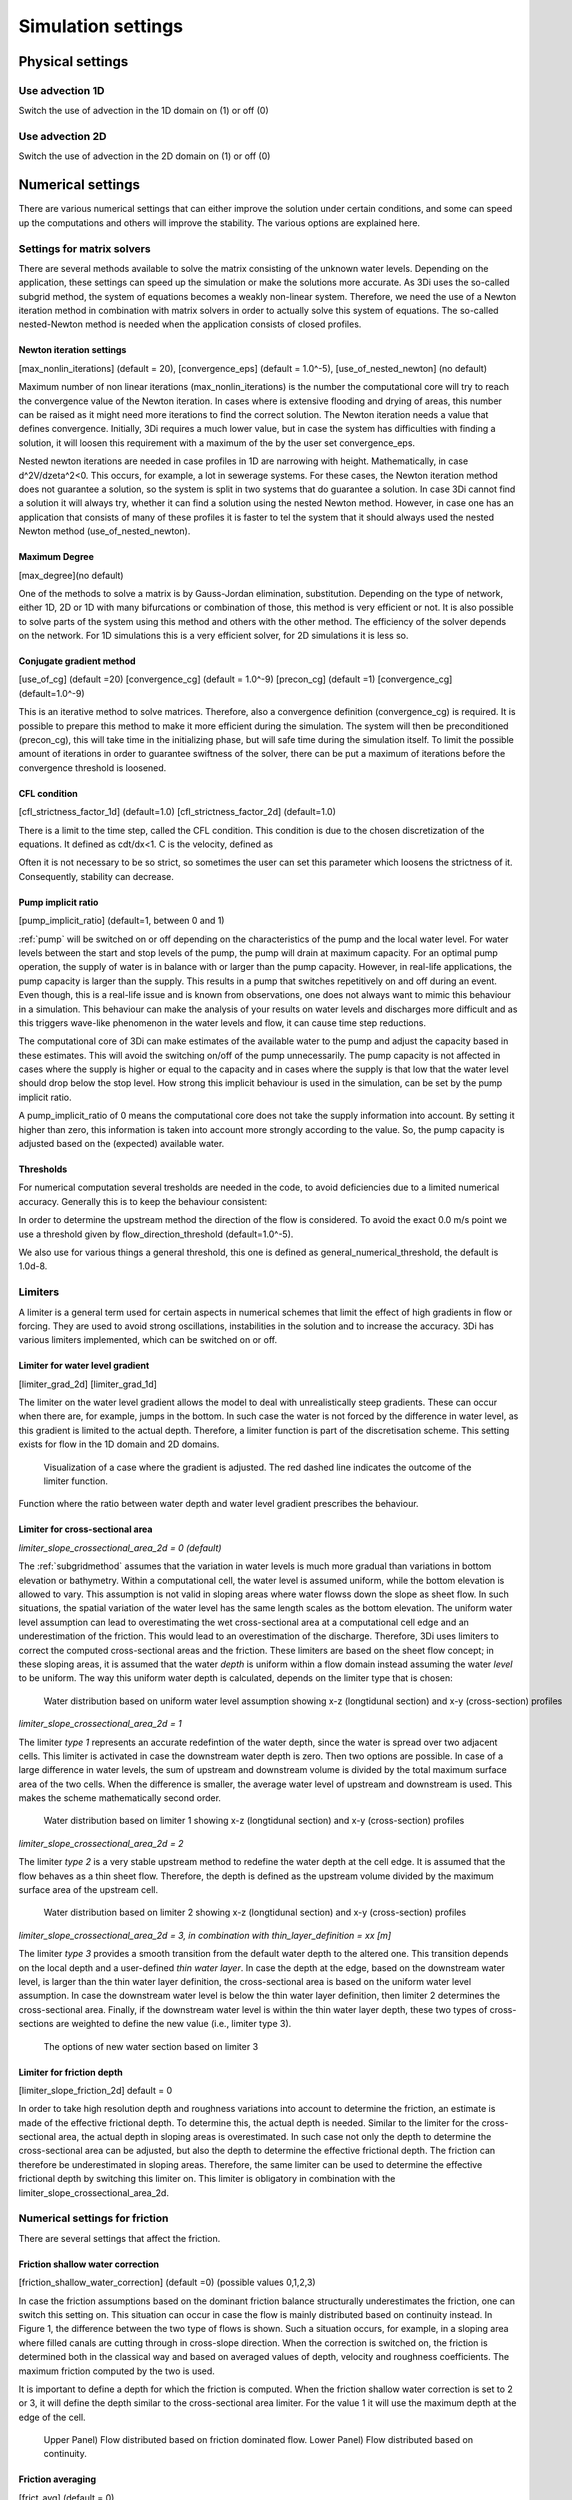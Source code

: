 .. _simulation_settings:

Simulation settings
===================

Physical settings
-----------------

Use advection 1D
^^^^^^^^^^^^^^^^

Switch the use of advection in the 1D domain on (1) or off (0)

Use advection 2D
^^^^^^^^^^^^^^^^

Switch the use of advection in the 2D domain on (1) or off (0)


.. _numerics:

Numerical settings
------------------

There are various numerical settings that can either improve the solution under certain conditions, and some can speed up the computations and others will improve the stability. The various options are explained here.

.. _matrixsolvers:

Settings for matrix solvers 
^^^^^^^^^^^^^^^^^^^^^^^^^^^

There are several methods available to solve the matrix consisting of the unknown water levels. Depending on the application, these settings can speed up the simulation or make the solutions more accurate. As 3Di uses the so-called subgrid method, the system of equations becomes a weakly non-linear system. Therefore, we need the use of a Newton iteration method in combination with matrix solvers in order to actually solve this system of equations. The so-called nested-Newton method is needed when the application consists of closed profiles.

Newton iteration settings
"""""""""""""""""""""""""

[max_nonlin_iterations] (default = 20), [convergence_eps] (default = 1.0^-5), [use_of_nested_newton] (no default) 

Maximum number of non linear iterations (max_nonlin_iterations) is the number the computational core will try to reach the convergence value of the Newton iteration. In cases where is extensive flooding and drying of areas, this number can be raised as it might need more iterations to find the correct solution. The Newton iteration needs a value that defines convergence. Initially, 3Di requires a much lower value, but in case the system has difficulties with finding a solution, it will loosen this requirement with a maximum of the by the user set convergence_eps. 

Nested newton iterations are needed in case profiles in 1D are narrowing with height. Mathematically, in case d^2V/d\zeta^2<0. This occurs, for example, a lot in sewerage systems. For these cases, the Newton iteration method does not guarantee a solution, so the system is split in two systems that do guarantee a solution. In case 3Di cannot find a solution it will always try, whether it can find a solution using the nested Newton method. However, in case one has an application that consists of many of these profiles it is faster to tel the system that it should always used the nested Newton method (use_of_nested_newton).

Maximum Degree
""""""""""""""
[max_degree](no default)

One of the methods to solve a matrix is by Gauss-Jordan elimination, substitution. Depending on the type of network, either 1D, 2D or 1D with many bifurcations or combination of those, this method is very efficient or not. It is also possible to solve parts of the system using this method and others with the other method. The efficiency of the solver depends on the network. For 1D simulations this is a very efficient solver, for 2D simulations it is less so.

Conjugate gradient method
"""""""""""""""""""""""""
[use_of_cg] (default =20) [convergence_cg] (default = 1.0^-9) [precon_cg] (default =1) [convergence_cg] (default=1.0^-9)

This is an iterative method to solve matrices. Therefore, also a convergence definition (convergence_cg) is required. It is possible to prepare this method to make it more efficient during the simulation. The system will then be preconditioned (precon_cg), this will take time in the initializing phase, but will safe time during the simulation itself. To limit the possible amount of iterations in order to guarantee swiftness of the solver, there can be put a maximum of iterations before the convergence threshold is loosened.

CFL condition
"""""""""""""
[cfl_strictness_factor_1d] (default=1.0) [cfl_strictness_factor_2d] (default=1.0)

There is a limit to the time step, called the CFL condition. This condition is due to the chosen discretization of the equations. It defined as cdt/dx<1. C is the velocity, defined as 

.. math::
   :label: CFL-condition

   C = |U| + \sqrt(gH) 

Often it is not necessary to be so strict, so sometimes the user can set this parameter which loosens the strictness of it. Consequently, stability can decrease.


.. _pump_implicit_ratio:

Pump implicit ratio
"""""""""""""""""""
[pump_implicit_ratio] (default=1, between 0 and 1)

:ref:`pump` will be switched on or off depending on the characteristics of the pump and the local water level. For water levels between the start and stop levels of the pump, the pump will drain at maximum capacity. For an optimal pump operation, the supply of water is in balance with or larger than the pump capacity. However, in real-life applications, the pump capacity is larger than the supply. This results in a pump that switches repetitively on and off during an event. Even though, this is a real-life issue and is known from observations, one does not always want to mimic this behaviour in a simulation. This behaviour can make the analysis of your results on water levels and discharges more difficult and as this triggers wave-like phenomenon in the water levels and flow, it can cause time step reductions.   

The computational core of 3Di can make estimates of the available water to the pump and adjust the capacity based in these estimates. This will avoid the switching on/off of the pump unnecessarily. The pump capacity is not affected in cases where the supply is higher or equal to the capacity and in cases where the supply is that low that the water level should drop below the stop level. How strong this implicit behaviour is used in the simulation, can be set by the pump implicit ratio. 

A pump_implicit_ratio of 0 means the computational core does not take the supply information into account. By setting it higher than zero, this information is taken into account more strongly according to the value. So, the pump capacity is adjusted based on the (expected) available water.  

Thresholds
""""""""""
For numerical computation several tresholds are needed in the code, to avoid deficiencies due to a limited numerical accuracy. Generally this is to keep the behaviour consistent: 

In order to determine the upstream method the direction of the flow is considered. To avoid the exact 0.0 m/s point we use a threshold given by flow_direction_threshold (default=1.0^-5). 

We also use for various things a general threshold, this one is defined as general_numerical_threshold, the default is 1.0d-8. 

.. _limiters:

Limiters
^^^^^^^^

A limiter is a general term used for certain aspects in numerical schemes that limit the effect of high gradients in flow or forcing. They are used to avoid strong oscillations, instabilities in the solution and to increase the accuracy. 3Di has various limiters implemented, which can be switched on or off.

.. _limiter_gradient:

Limiter for water level gradient
""""""""""""""""""""""""""""""""

[limiter_grad_2d] [limiter_grad_1d]

The limiter on the water level gradient allows the model to deal with unrealistically steep gradients. These can occur when there are, for example, jumps in the bottom. In such case the water is not forced by the difference in water level, as this gradient is limited to the actual depth. Therefore, a limiter function is part of the discretisation scheme. This setting exists for flow in the 1D domain and 2D domains.

.. figure:: image/lim_watlev_grad.png
   :alt: Limiter for water level gradient

   Visualization of a case where the gradient is adjusted. The red dashed line indicates the outcome of the limiter function.

Function where the ratio between water depth and water level gradient prescribes the behaviour.   
   
.. math::
   :label: Limiter-function

   \phi_(m+1) = min[ 1 , H / ( \sigma_(m+1) - \sigma_m ) ]

.. _limiter_slope_cross_sectional_area:
   
Limiter for cross-sectional area
""""""""""""""""""""""""""""""""

*limiter_slope_crossectional_area_2d = 0 (default)*

The :ref:`subgridmethod` assumes that the variation in water levels is much more gradual than variations in bottom elevation or bathymetry. Within a computational cell, the water level is assumed uniform, while the bottom elevation is allowed to vary. This assumption is not valid in sloping areas where water flowss down the slope as sheet flow. In such situations, the spatial variation of the water level has the same length scales as the bottom elevation. The uniform water level assumption can lead to overestimating the wet cross-sectional area at a computational cell edge and an underestimation of the friction. This would lead to an overestimation of the discharge. Therefore, 3Di uses limiters to correct the computed cross-sectional areas and the friction. These limiters are based on the sheet flow concept; in these sloping areas, it is assumed that the water *depth* is uniform within a flow domain instead assuming the water *level* to be uniform. The way this uniform water depth is calculated, depends on the limiter type that is chosen:

.. figure:: image/nolimiter.png
   :figwidth: 1000 px
   :alt: no_limiter

   Water distribution based on uniform water level assumption showing x-z (longtidunal section) and x-y (cross-section) profiles


*limiter_slope_crossectional_area_2d = 1*

The limiter *type 1* represents an accurate redefintion of the water depth, since the water is spread over two adjacent cells. This limiter is activated in case the downstream water depth is zero. Then two options are possible. In case of a large difference in water levels, the sum of upstream and downstream volume is divided by the total maximum surface area of the two cells. When the difference is smaller, the average water level of upstream and downstream is used. This makes the scheme mathematically second order.

.. figure:: image/limiter1.png
   :figwidth: 1000 px
   :alt: limiter_1

   Water distribution based on limiter 1 showing x-z (longtidunal section) and x-y (cross-section) profiles


*limiter_slope_crossectional_area_2d = 2*

The limiter *type 2* is a very stable upstream method to redefine the water depth at the cell edge. It is assumed that the flow behaves as a thin sheet flow. Therefore, the depth is defined as the upstream volume divided by the maximum surface area of the upstream cell. 

.. figure:: image/limiter2.png
   :figwidth: 1000 px
   :alt: limiter_2

   Water distribution based on limiter 2 showing x-z (longtidunal section) and x-y (cross-section) profiles


*limiter_slope_crossectional_area_2d = 3, in combination with thin_layer_definition = xx [m]*

The limiter *type 3* provides a smooth transition from the default water depth to the altered one. This transition depends on the local depth and a user-defined *thin water layer*. In case the depth at the edge, based on the downstream water level, is larger than the thin water layer definition, the cross-sectional area is based on the uniform water level assumption. In case the downstream water level is below the thin water layer definition, then limiter 2 determines the cross-sectional area. Finally, if the downstream water level is within the thin water layer depth, these two types of cross-sections are weighted to define the new value (i.e., limiter type 3).

.. figure:: image/limiter3.png
   :figwidth: 1000 px
   :alt: limiter_3

   The options of new water section based on limiter 3


.. _limiter_friction_depth:

Limiter for friction depth
""""""""""""""""""""""""""

[limiter_slope_friction_2d] default = 0

In order to take high resolution depth and roughness variations into account to determine the friction, an estimate is made of the effective frictional depth. To determine this, the actual depth is needed. Similar to the limiter for the cross-sectional area, the actual depth in sloping areas is overestimated. In such case not only the depth to determine the cross-sectional area can be adjusted, but also the depth to determine the effective frictional depth. The friction can therefore be underestimated in sloping areas. Therefore, the same limiter can be used to determine the effective frictional depth by switching this limiter on. This limiter is obligatory in combination with the limiter_slope_crossectional_area_2d.


.. _friction_settings:

Numerical settings for friction
^^^^^^^^^^^^^^^^^^^^^^^^^^^^^^^

There are several settings that affect the friction.

Friction shallow water correction
"""""""""""""""""""""""""""""""""

[friction_shallow_water_correction]  (default =0) (possible values 0,1,2,3)

In case the friction assumptions based on the dominant friction balance structurally underestimates the friction, one can switch this setting on. This situation can occur in case the flow is mainly distributed based on continuity instead. In Figure 1, the difference between the two type of flows is shown. Such a situation occurs, for example, in a sloping area where filled canals are cutting through in cross-slope direction. When the correction is switched on, the friction is determined both in the classical way and based on averaged values of depth, velocity and roughness coefficients. The maximum friction computed by the two is used.

It is important to define a depth for which the friction is computed. When the friction shallow water correction is set to 2 or 3, it will define the depth similar to the cross-sectional area limiter. For the value 1 it will use the maximum depth at the edge of the cell.

.. figure:: image/friction_cont_dominated_flow.png
   :alt: Friction shallow water correction
   
   Upper Panel) Flow distributed based on friction dominated flow. 
   Lower Panel) Flow distributed based on continuity.

Friction averaging
""""""""""""""""""

[frict_avg] (default = 0)

The roughness coefficient will be averaged within one cell.

Minimum friction velocity
"""""""""""""""""""""""""

minimum_friction_velocity [float], (default = 0.01 m/s)

In case a cell is flooded, there is a moment that initially there is no water, therefore no friction as the velocity is zero. Followed by a moment that there is a velocity. To assure a smooth transition and to avoid extreme accelerations of the flow, we define a sort of minimum amount of friction based on this velocity. Generally this is important only when a cell is flooded. 

Other numerical settings
^^^^^^^^^^^^^^^^^^^^^^^^

Preissman slot
""""""""""""""

[preissmann_slot ] (default= 0.0 m^2)

A preissmann slot is often used to model flows in pipes. When the pipes are not completely filled, such flows can be modelled as free surface flows. However, when the discharges increase, the pipes are filled and the flow can become pressurised. Not all hyrdodynamic models are suited for these kind of flows. Therefore, to mimic the effects of pressurised flows, the water level can be allowed to rise higher than the upper limit of the cross section. In order to allow this, a narrow tube is added on top of the pipe (Figure 2). These tubes are generally quite narrow to allow the water level to rise, at a minimum cost of extra added volume. In 3Di this is not necessary, however it can be added to circular tubes. This can increase the stability at larger time steps. The way flow is computed in pipes is described here.

.. TODO:  (To add, test results flow with and without preissman slot.)

.. figure:: image/preissmanslots_schematisch.png
   :alt: Preissman slot

   Upper Panel) Flow through a half empty pipe. 
   Middle Panel) Pressurised flow through a pipe with a preissman slot. 
   Lower Panel) Pressurised flow through a pipe with a virtual water level (red).


Integration method
""""""""""""""""""

[integration_method] (default=0)

There are various ways to discretise the equation. At the moment only first order semi implicit is supported and tested. 


Timestep settings
-----------------

Time step
^^^^^^^^^

The simulation time step that 3Di will use if timestep reduction is not required.

Minimum time step
^^^^^^^^^^^^^^^^^

The smallest value that 3Di will reduce the time step to when applying timestep reduction. Setting this too high is not recommended.

Maximum time step
^^^^^^^^^^^^^^^^^

When using time step stretch, the 3Di will use larger time steps when a stationary condition has been reached. The time step will not become larger than maximum time step.

Use time step stretch
^^^^^^^^^^^^^^^^^^^^^

When switched on (1), once flow conditions are stationary, the time step will become larger (but no larger than *maximum time step*).

Output time step
^^^^^^^^^^^^^^^^

The time step for writing results to the :ref:`3dinetcdf`.

Aggregation settings
--------------------

See :ref:`aggregation_settings`.

